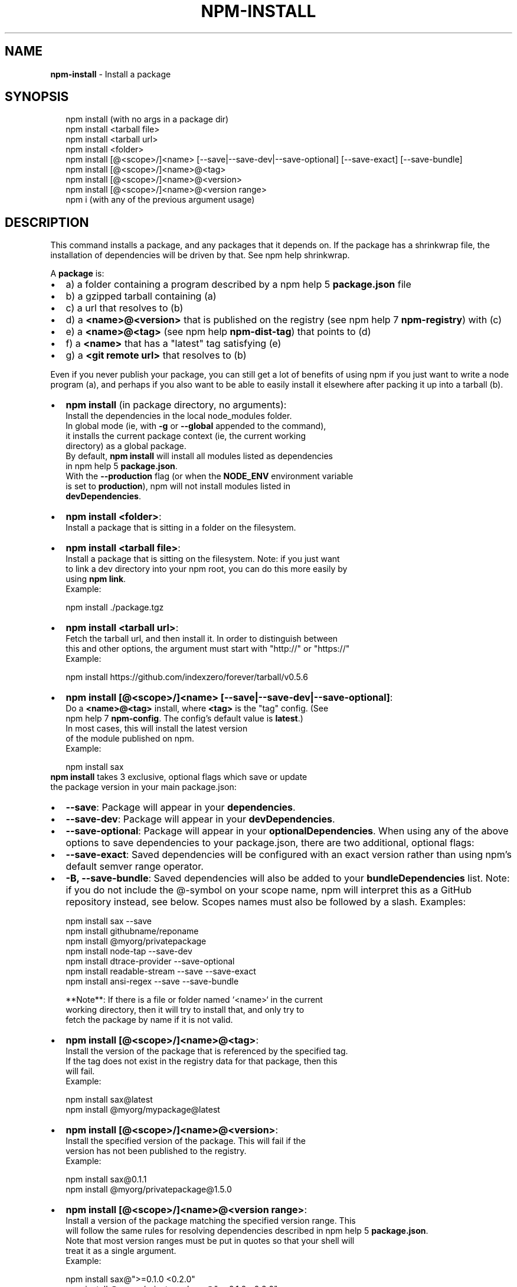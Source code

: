 .TH "NPM\-INSTALL" "1" "October 2016" "" ""
.SH "NAME"
\fBnpm-install\fR \- Install a package
.SH SYNOPSIS
.P
.RS 2
.nf
npm install (with no args in a package dir)
npm install <tarball file>
npm install <tarball url>
npm install <folder>
npm install [@<scope>/]<name> [\-\-save|\-\-save\-dev|\-\-save\-optional] [\-\-save\-exact] [\-\-save\-bundle]
npm install [@<scope>/]<name>@<tag>
npm install [@<scope>/]<name>@<version>
npm install [@<scope>/]<name>@<version range>
npm i (with any of the previous argument usage)
.fi
.RE
.SH DESCRIPTION
.P
This command installs a package, and any packages that it depends on\. If the
package has a shrinkwrap file, the installation of dependencies will be driven
by that\. See npm help shrinkwrap\.
.P
A \fBpackage\fP is:
.RS 0
.IP \(bu 2
a) a folder containing a program described by a npm help 5 \fBpackage\.json\fP file
.IP \(bu 2
b) a gzipped tarball containing (a)
.IP \(bu 2
c) a url that resolves to (b)
.IP \(bu 2
d) a \fB<name>@<version>\fP that is published on the registry (see npm help 7 \fBnpm\-registry\fP) with (c)
.IP \(bu 2
e) a \fB<name>@<tag>\fP (see npm help \fBnpm\-dist\-tag\fP) that points to (d)
.IP \(bu 2
f) a \fB<name>\fP that has a "latest" tag satisfying (e)
.IP \(bu 2
g) a \fB<git remote url>\fP that resolves to (b)

.RE
.P
Even if you never publish your package, you can still get a lot of
benefits of using npm if you just want to write a node program (a), and
perhaps if you also want to be able to easily install it elsewhere
after packing it up into a tarball (b)\.
.RS 0
.IP \(bu 2
\fBnpm install\fP (in package directory, no arguments):
  Install the dependencies in the local node_modules folder\.
  In global mode (ie, with \fB\-g\fP or \fB\-\-global\fP appended to the command),
  it installs the current package context (ie, the current working
  directory) as a global package\.
  By default, \fBnpm install\fP will install all modules listed as dependencies
  in npm help 5 \fBpackage\.json\fP\|\.
  With the \fB\-\-production\fP flag (or when the \fBNODE_ENV\fP environment variable
  is set to \fBproduction\fP), npm will not install modules listed in
  \fBdevDependencies\fP\|\.
.IP \(bu 2
\fBnpm install <folder>\fP:
  Install a package that is sitting in a folder on the filesystem\.
.IP \(bu 2
\fBnpm install <tarball file>\fP:
  Install a package that is sitting on the filesystem\.  Note: if you just want
  to link a dev directory into your npm root, you can do this more easily by
  using \fBnpm link\fP\|\.
  Example:
.P
.RS 2
.nf
    npm install \./package\.tgz
.fi
.RE
.IP \(bu 2
\fBnpm install <tarball url>\fP:
  Fetch the tarball url, and then install it\.  In order to distinguish between
  this and other options, the argument must start with "http://" or "https://"
  Example:
.P
.RS 2
.nf
    npm install https://github\.com/indexzero/forever/tarball/v0\.5\.6
.fi
.RE
.IP \(bu 2
\fBnpm install [@<scope>/]<name> [\-\-save|\-\-save\-dev|\-\-save\-optional]\fP:
  Do a \fB<name>@<tag>\fP install, where \fB<tag>\fP is the "tag" config\. (See
  npm help 7 \fBnpm\-config\fP\|\. The config's default value is \fBlatest\fP\|\.)
  In most cases, this will install the latest version
  of the module published on npm\.
  Example:
.P
.RS 2
.nf
    npm install sax
.fi
.RE
  \fBnpm install\fP takes 3 exclusive, optional flags which save or update
  the package version in your main package\.json:
.RS 0
.IP \(bu 2
\fB\-\-save\fP: Package will appear in your \fBdependencies\fP\|\.
.IP \(bu 2
\fB\-\-save\-dev\fP: Package will appear in your \fBdevDependencies\fP\|\.
.IP \(bu 2
\fB\-\-save\-optional\fP: Package will appear in your \fBoptionalDependencies\fP\|\.
When using any of the above options to save dependencies to your
package\.json, there are two additional, optional flags:
.IP \(bu 2
\fB\-\-save\-exact\fP: Saved dependencies will be configured with an
exact version rather than using npm's default semver range
operator\.
.IP \(bu 2
\fB\-B, \-\-save\-bundle\fP: Saved dependencies will also be added to your \fBbundleDependencies\fP list\.
Note: if you do not include the @\-symbol on your scope name, npm will
interpret this as a GitHub repository instead, see below\. Scopes names
must also be followed by a slash\.
Examples:
.P
.RS 2
.nf
npm install sax \-\-save
npm install githubname/reponame
npm install @myorg/privatepackage
npm install node\-tap \-\-save\-dev
npm install dtrace\-provider \-\-save\-optional
npm install readable\-stream \-\-save \-\-save\-exact
npm install ansi\-regex \-\-save \-\-save\-bundle
.fi
.RE

.RE

.RE
.P
.RS 2
.nf
**Note**: If there is a file or folder named `<name>` in the current
working directory, then it will try to install that, and only try to
fetch the package by name if it is not valid\.
.fi
.RE
.RS 0
.IP \(bu 2
\fBnpm install [@<scope>/]<name>@<tag>\fP:
  Install the version of the package that is referenced by the specified tag\.
  If the tag does not exist in the registry data for that package, then this
  will fail\.
  Example:
.P
.RS 2
.nf
    npm install sax@latest
    npm install @myorg/mypackage@latest
.fi
.RE
.IP \(bu 2
\fBnpm install [@<scope>/]<name>@<version>\fP:
  Install the specified version of the package\.  This will fail if the
  version has not been published to the registry\.
  Example:
.P
.RS 2
.nf
    npm install sax@0\.1\.1
    npm install @myorg/privatepackage@1\.5\.0
.fi
.RE
.IP \(bu 2
\fBnpm install [@<scope>/]<name>@<version range>\fP:
  Install a version of the package matching the specified version range\.  This
  will follow the same rules for resolving dependencies described in npm help 5 \fBpackage\.json\fP\|\.
  Note that most version ranges must be put in quotes so that your shell will
  treat it as a single argument\.
  Example:
.P
.RS 2
.nf
    npm install sax@">=0\.1\.0 <0\.2\.0"
    npm install @myorg/privatepackage@">=0\.1\.0 <0\.2\.0"
.fi
.RE
.IP \(bu 2
\fBnpm install <git remote url>\fP:
  Install a package by cloning a git remote url\.  The format of the git
  url is:
.P
.RS 2
.nf
    <protocol>://[<user>[:<password>]@]<hostname>[:<port>][:/]<path>[#<commit\-ish>]
.fi
.RE
  \fB<protocol>\fP is one of \fBgit\fP, \fBgit+ssh\fP, \fBgit+http\fP, or
  \fBgit+https\fP\|\.  If no \fB<commit\-ish>\fP is specified, then \fBmaster\fP is
  used\.
  The following git environment variables are recognized by npm and will be added
  to the environment when running git:
.RS 0
.IP \(bu 2
\fBGIT_ASKPASS\fP
.IP \(bu 2
\fBGIT_EXEC_PATH\fP
.IP \(bu 2
\fBGIT_PROXY_COMMAND\fP
.IP \(bu 2
\fBGIT_SSH\fP
.IP \(bu 2
\fBGIT_SSH_COMMAND\fP
.IP \(bu 2
\fBGIT_SSL_CAINFO\fP
.IP \(bu 2
\fBGIT_SSL_NO_VERIFY\fP
See the git man page for details\.
Examples:
.P
.RS 2
.nf
npm install git+ssh://git@github\.com:npm/npm\.git#v1\.0\.27
npm install git+https://isaacs@github\.com/npm/npm\.git
npm install git://github\.com/npm/npm\.git#v1\.0\.27
GIT_SSH_COMMAND='ssh \-i ~/\.ssh/custom_ident' npm install git+ssh://git@github\.com:npm/npm\.git
.fi
.RE

.RE
.IP \(bu 2
\fBnpm install <githubname>/<githubrepo>[#<commit\-ish>]\fP:
.IP \(bu 2
\fBnpm install github:<githubname>/<githubrepo>[#<commit\-ish>]\fP:
  Install the package at \fBhttps://github\.com/githubname/githubrepo\fP by
  attempting to clone it using \fBgit\fP\|\.
  If you don't specify a \fIcommit\-ish\fR then \fBmaster\fP will be used\.
  Examples:
.P
.RS 2
.nf
    npm install mygithubuser/myproject
    npm install github:mygithubuser/myproject
.fi
.RE
.IP \(bu 2
\fBnpm install gist:[<githubname>/]<gistID>[#<commit\-ish>]\fP:
  Install the package at \fBhttps://gist\.github\.com/gistID\fP by attempting to
  clone it using \fBgit\fP\|\. The GitHub username associated with the gist is
  optional and will not be saved in \fBpackage\.json\fP if \fB\-\-save\fP is used\.
  If you don't specify a \fIcommit\-ish\fR then \fBmaster\fP will be used\.
  Example:
.P
.RS 2
.nf
    npm install gist:101a11beef
.fi
.RE
.IP \(bu 2
\fBnpm install bitbucket:<bitbucketname>/<bitbucketrepo>[#<commit\-ish>]\fP:
  Install the package at \fBhttps://bitbucket\.org/bitbucketname/bitbucketrepo\fP
  by attempting to clone it using \fBgit\fP\|\.
  If you don't specify a \fIcommit\-ish\fR then \fBmaster\fP will be used\.
  Example:
.P
.RS 2
.nf
    npm install bitbucket:mybitbucketuser/myproject
.fi
.RE
.IP \(bu 2
\fBnpm install gitlab:<gitlabname>/<gitlabrepo>[#<commit\-ish>]\fP:
  Install the package at \fBhttps://gitlab\.com/gitlabname/gitlabrepo\fP
  by attempting to clone it using \fBgit\fP\|\.
  If you don't specify a \fIcommit\-ish\fR then \fBmaster\fP will be used\.
  Example:
.P
.RS 2
.nf
    npm install gitlab:mygitlabuser/myproject
.fi
.RE

.RE
.P
You may combine multiple arguments, and even multiple types of arguments\.
For example:
.P
.RS 2
.nf
npm install sax@">=0\.1\.0 <0\.2\.0" bench supervisor
.fi
.RE
.P
The \fB\-\-tag\fP argument will apply to all of the specified install targets\. If a
tag with the given name exists, the tagged version is preferred over newer
versions\.
.P
The \fB\-\-force\fP argument will force npm to fetch remote resources even if a
local copy exists on disk\.
.P
.RS 2
.nf
npm install sax \-\-force
.fi
.RE
.P
The \fB\-\-global\fP argument will cause npm to install the package globally
rather than locally\.  See npm help 5 \fBnpm\-folders\fP\|\.
.P
The \fB\-\-ignore\-scripts\fP argument will cause npm to not execute any
scripts defined in the package\.json\. See npm help 7 \fBnpm\-scripts\fP\|\.
.P
The \fB\-\-link\fP argument will cause npm to link global installs into the
local space in some cases\.
.P
The \fB\-\-no\-bin\-links\fP argument will prevent npm from creating symlinks for
any binaries the package might contain\.
.P
The \fB\-\-no\-optional\fP argument will prevent optional dependencies from
being installed\.
.P
The \fB\-\-no\-shrinkwrap\fP argument, which will ignore an available
shrinkwrap file and use the package\.json instead\.
.P
The \fB\-\-nodedir=/path/to/node/source\fP argument will allow npm to find the
node source code so that npm can compile native modules\.
.P
See npm help 7 \fBnpm\-config\fP\|\.  Many of the configuration params have some
effect on installation, since that's most of what npm does\.
.SH ALGORITHM
.P
To install a package, npm uses the following algorithm:
.P
.RS 2
.nf
install(where, what, family, ancestors)
fetch what, unpack to <where>/node_modules/<what>
for each dep in what\.dependencies
  resolve dep to precise version
for each dep@version in what\.dependencies
    not in <where>/node_modules/<what>/node_modules/*
    and not in <family>
  add precise version deps to <family>
  install(<where>/node_modules/<what>, dep, family)
.fi
.RE
.P
For this \fBpackage{dep}\fP structure: \fBA{B,C}, B{C}, C{D}\fP,
this algorithm produces:
.P
.RS 2
.nf
A
+\-\- B
`\-\- C
    `\-\- D
.fi
.RE
.P
That is, the dependency from B to C is satisfied by the fact that A
already caused C to be installed at a higher level\.
.P
See npm help 5 folders for a more detailed description of the specific
folder structures that npm creates\.
.SS Limitations of npm's Install Algorithm
.P
There are some very rare and pathological edge\-cases where a cycle can
cause npm to try to install a never\-ending tree of packages\.  Here is
the simplest case:
.P
.RS 2
.nf
A \-> B \-> A' \-> B' \-> A \-> B \-> A' \-> B' \-> A \-> \.\.\.
.fi
.RE
.P
where \fBA\fP is some version of a package, and \fBA'\fP is a different version
of the same package\.  Because \fBB\fP depends on a different version of \fBA\fP
than the one that is already in the tree, it must install a separate
copy\.  The same is true of \fBA'\fP, which must install \fBB'\fP\|\.  Because \fBB'\fP
depends on the original version of \fBA\fP, which has been overridden, the
cycle falls into infinite regress\.
.P
To avoid this situation, npm flat\-out refuses to install any
\fBname@version\fP that is already present anywhere in the tree of package
folder ancestors\.  A more correct, but more complex, solution would be
to symlink the existing version into the new location\.  If this ever
affects a real use\-case, it will be investigated\.
.SH SEE ALSO
.RS 0
.IP \(bu 2
npm help 5 folders
.IP \(bu 2
npm help update
.IP \(bu 2
npm help link
.IP \(bu 2
npm help rebuild
.IP \(bu 2
npm help 7 scripts
.IP \(bu 2
npm help build
.IP \(bu 2
npm help config
.IP \(bu 2
npm help 7 config
.IP \(bu 2
npm help 5 npmrc
.IP \(bu 2
npm help 7 registry
.IP \(bu 2
npm help tag
.IP \(bu 2
npm help uninstall
.IP \(bu 2
npm help shrinkwrap
.IP \(bu 2
npm help 5 package\.json

.RE

